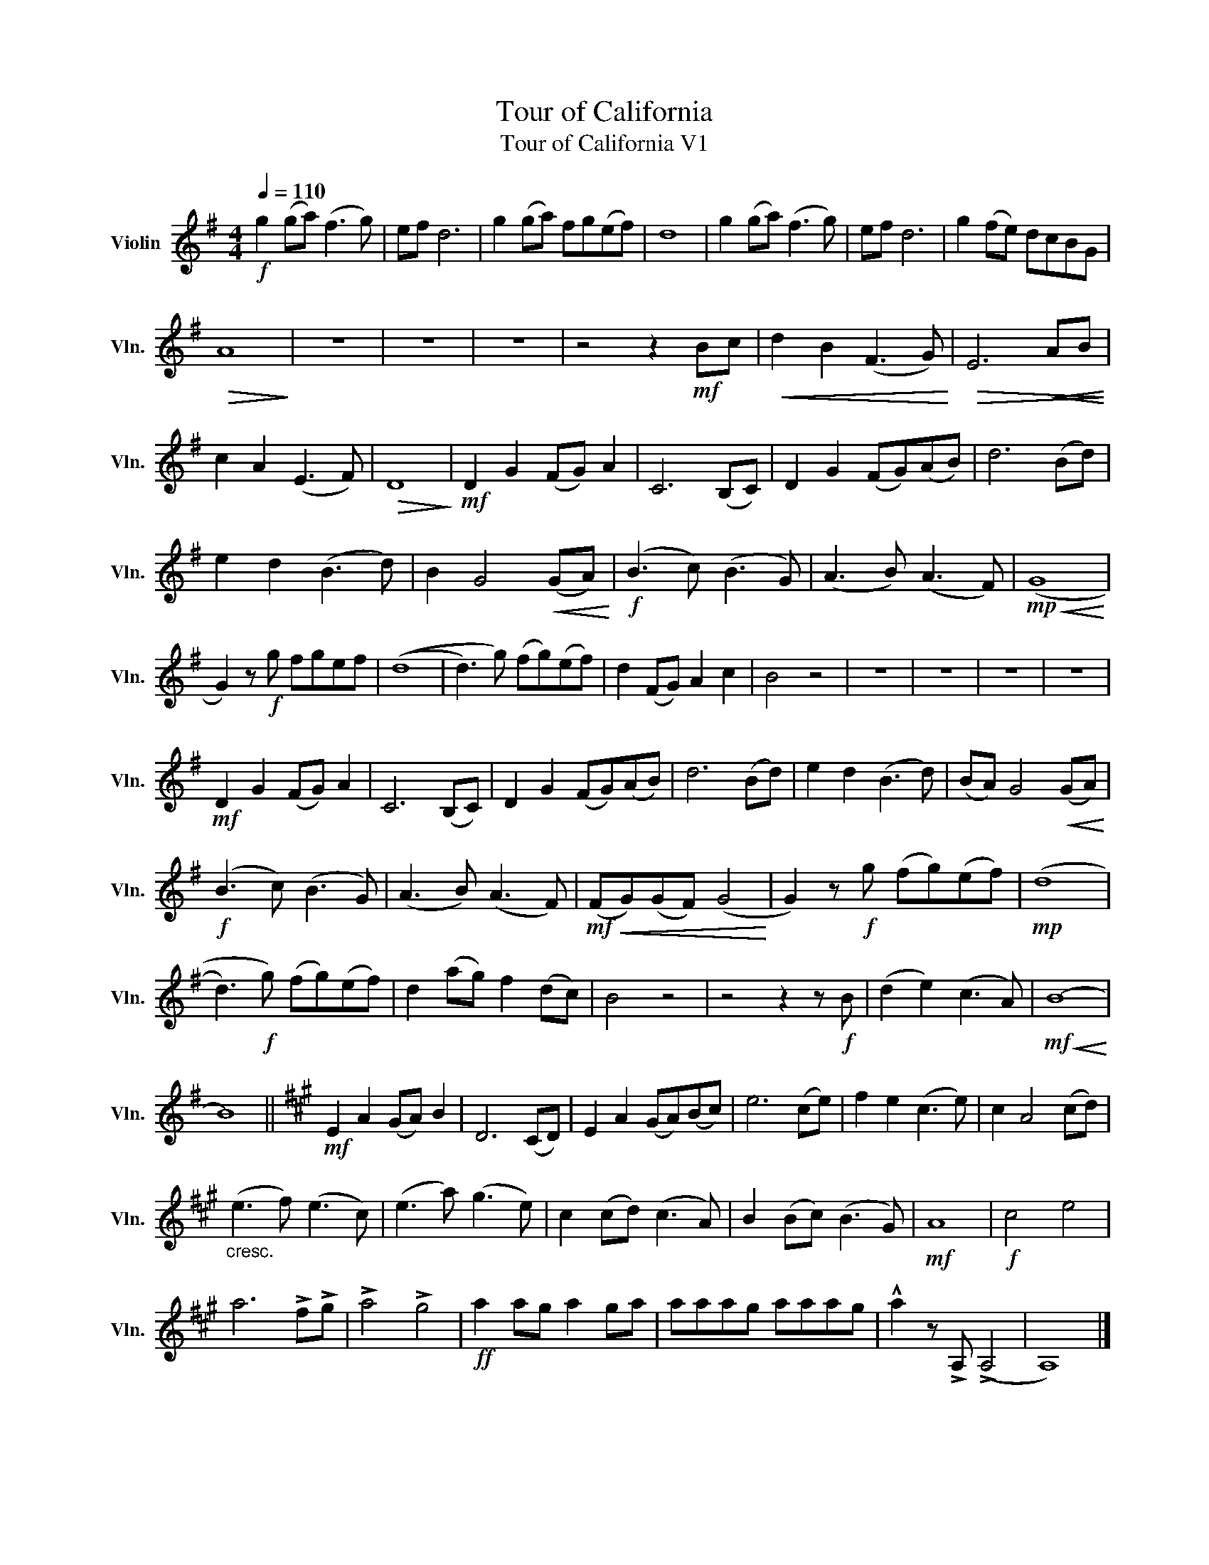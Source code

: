 X:1
T:Tour of California
T:Tour of California V1 
L:1/8
Q:1/4=110
M:4/4
K:G
V:1 treble nm="Violin" snm="Vln."
V:1
!f! g2 (ga) (f3 g) | ef d6 | g2 ((ga)) fg((ef)) | d8 | g2 (ga) (f3 g) | ef d6 | g2 (fe) dcBG | %7
!>(! A8!>)! | z8 | z8 | z8 | z4 z2!mf! Bc |!<(! d2 B2 (F3 G)!<)! |!>(! E6!<(! AB!>)!!<)! | %14
 c2 A2 (E3 F) |!>(! D8!>)! |!mf! D2 G2 (FG) A2 | C6 (B,C) | D2 G2 (FG)(AB) | d6 (Bd) | %20
 e2 d2 (B3 d) | B2 G4!<(! (GA)!<)! |!f! (B3 c) (B3 G) | (A3 B) (A3 F) |!mp!!<(! (G8!<)! | %25
 G2) z!f! g fgef | ((d8 | d3) g) (fg)(ef) | d2 (FG) A2 c2 | B4 z4 | z8 | z8 | z8 | z8 | %34
!mf! D2 G2 (FG) A2 | C6 (B,C) | D2 G2 (FG)(AB) | d6 (Bd) | e2 d2 (B3 d) | (BA) G4!<(! (GA)!<)! | %40
!f! (B3 c) (B3 G) | (A3 B) (A3 F) |!mf!!<(! (FG)(GF) (G4!<)! | G2) z!f! g (fg)(ef) |!mp! ((d8 | %45
 d3)!f! g) (fg)(ef) | d2 (ag) f2 (dc) | B4 z4 | z4 z2 z!f! B | (d2 e2) (c3 A) |!mf!!<(! (B8!<)! | %51
 B8) ||[K:A]!mf! E2 A2 (GA) B2 | D6 (CD) | E2 A2 (GA)(Bc) | e6 (ce) | f2 e2 (c3 e) | c2 A4 (cd) | %58
"_cresc." (e3 f) (e3 c) | (e3 a) (g3 e) | c2 (cd) (c3 A) | B2 (Bc) (B3 G) |!mf! A8 |!f! c4 e4 | %64
 a6 !>!f!>!g | !>!a4 !>!g4 |!ff! a2 ag a2 ga | aaag aaag | !^!a2 z !>!A, (!>!A,4 | A,8) |] %70

